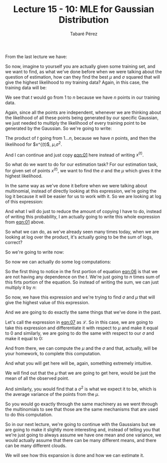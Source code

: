 #+STARTUP: showall
#+STARTUP: inlineimages
#+OPTIONS: toc:nil
#+OPTIONS: num:nil
#+AUTHOR: Tabaré Pérez
#+LATEX_CLASS: article
#+LATEX_CLASS_OPTIONS: [a4paper, 12pt]
#+LATEX_HEADER: \usepackage{float, amsfonts, commath, mathtools, proba}
#+TITLE: Lecture 15 - 10: MLE for Gaussian Distribution
From the last lecture we have:

#+NAME: eqn:01
\begin{equation}
\prob(x|\mu, \sigma^2) = {\frac{1}{(2\pi\sigma^2)^{\frac{d}{2}}}} {e^\left( {-\frac{1}{2\sigma^2} \norm{x-\mu}^2} \right)}
\end{equation}

So now, imagine to yourself you are actually given some training set, and we
want to find, as what we've done before when we were talking about the question
of estimation, how can they find the best \(\mu\) and \(\sigma\) squared that
will give the highest likelihood to my training data? Again, in this case, the
training data will be:

#+NAME: eqn:02
\begin{equation}
S_n = \{x^{(t)}|t=1 \ldots n\}
\end{equation}

We see that \(t\) would go from \(1\) to \(n\) because we have \(n\) points in
our training data.

Again, since all the points are independent, whenever we are thinking about the
likelihood of all these points being generated by our specific Gaussian, we just
needed to multiply the likelihood of every training point to be generated by the
Gaussian. So we're going to write:

#+NAME: eqn:03
\begin{equation}
\prob(S_n|\mu, \sigma^2) = \prod_{t=1}^{n} \prob(x^{(t)}|\mu, \sigma^2)
\end{equation}

The product of \(t\) going from \(1 \ldots n\), because we have \(n\) points,
and then the likelihood for \(x^{(t)\), \(\mu\),\(\sigma^2\).

And I can continue and just copy [[eqn:01]] here instead of writing \(x^{(t)}\).

So what do we want to do for our estimation task? For our estimation task, for
given set of points \(x^{(t)}\), we want to find the \(\sigma\) and the \(\mu\)
which gives it the highest likelihood.

In the same way as we've done it before when we were talking about multinomial,
instead of directly looking at this expression, we're going the log it because
it will be easier for us to work with it. So we are looking at log of this
expression:

#+NAME: eqn:04
\begin{equation}
\log \left( {\prod_{t=1}^{n}\frac{1}{(2\pi\sigma^2)^{\frac{d}{2}}}e^\left( {-\frac{1}{2\sigma^2} \norm{x^{(t)}-\mu}^2} \right)} \right) =
\end{equation}

And what I will do just to reduce the amount of copying I have to do, instead of
writing this probability, I am actually going to write this whole expression
from [[eqn:01]] above.

So what we can do, as we've already seen many times today, when we are looking
at log over the product, it's actually going to be the sum of logs, correct?


So we're going to write now:

#+NAME: eqn:05
\begin{equation}
= \sum_{t=1}^{n} \log \frac{1}{(2\pi\sigma^2)^{\frac{d}{2}}} + {\sum_{t=1}^{n} \log e^\left( {-\frac{1}{2\sigma^2} \norm{x^{(t)}-\mu}^2} \right)}
\end{equation}


#+BEGIN_COMMENT
So you can see that, again, the log
of this whole expression, there are
two parts to this expression.

So again, could have rewritten it, but there is no point.
We can separately take this log and this log and sum them up.
So that's what I'm going to write.
So log of the first part plus sum
into one log exponent and then this whole expression--
minus 1 to sigma xt minus mu squared.
OK.
#+END_COMMENT

So now we can actually do some log computations:

#+NAME: eqn:06
\begin{equation}
= \sum_{t=1}^{n} - \frac{d}{2} \log (2\pi\sigma^2) + \sum_{t=1}^{n} - \frac{1}{2 \sigma^2} \norm{x^{(t)} - \mu}^2 =
\end{equation}

So the first thing to notice in the first portion of equation [[eqn:06]] is that we
are not having any dependence on the \(t\). We're just going to \(n\) times sum
of this firts portion of the equation. So instead of writing the sum, we can
just multiply it by \(n\):

#+NAME: eqn:07
\begin{equation}
= \underbrace{- \frac{nd}{2} \log (2 \pi \sigma^2) - \frac{1}{2\sigma^2} \sum_{t=1}^{n} \norm{x^{(t)} - \mu}^2}_{\mathcal{L}}
\end{equation}

So now, we have this expression and we're trying to find \(\sigma\) and \(\mu\) that
will give the highest value of this expression.

And we are going to do exactly the same things that we've done in the past.

Let's call the expression in [[eqn:07]] as \(\mathcal{L}\). So in this case, we are
going to take this expression and differentiate it with respect to \(\mu\) and make
it equal to 0 and similarly, we are going to do the same with respect to our
\(\sigma\) and  make it equal to 0:

\begin{equation}
\frac{\partial \mathcal{L}}{\partial \mu} = 0 , \frac{\partial \mathcal{L}}{\partial \sigma} = 0
\end{equation}

And from there, we can compute the \(\mu\) and the \(\sigma\) and that,
actually, will be your homework, to complete this computation.

And what you will get here will be, again, something extremely intuitive.

We will find out that the \(\mu\) that we are going to get here, would be just
the mean of all the observed point.

And similarly, you would find that a \(\sigma^2\) is what we expect it to be,
which is the average variance of the points from the \(\mu\).

#+NAME: eqn:08
\begin{equation}
\hat{\mu} = \frac{1}{n} \sum_{t=1}^{n} x^{(t)}
\end{equation}

#+NAME: eqn:0
\begin{equation}
\hat{\sigma}^2 = \frac{1}{nd} \sum_{t=1}^{n} \norm{x^{(t)} - \mu}^2
\end{equation}

So you would go exactly through the same machinery as we went through the
multinomials to see that those are the same mechanisms that are used to do this
computation.

So in our next lecture, we're going to continue with the Gaussians but we are
going to make it slightly more interesting and, instead of telling you that
we're just going to always assume we have one mean and one variance, we would
actually assume that there can be many different means, and there can be many
different clouds.

We will see how this expansion is done and how we can estimate it.
